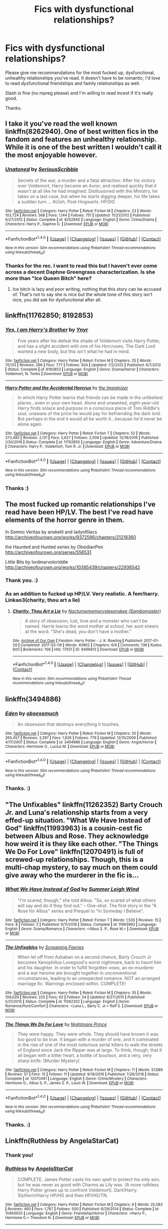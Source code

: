 #+TITLE: Fics with dysfunctional relationships?

* Fics with dysfunctional relationships?
:PROPERTIES:
:Author: adreamersmusing
:Score: 2
:DateUnix: 1502716277.0
:DateShort: 2017-Aug-14
:FlairText: Request
:END:
Please give me recommendations for the most fucked up, dysfunctional, unhealthy relationships you've read. It doesn't have to be romantic; I'd love to read dysfunctional friendships and family relationships as well.

Slash is fine (no mpreg please) and I'm willing to read incest if it's really good.

Thanks.


** I take it you've read the well known linkffn(8262940). One of best written fics in the fandom and features an unhealthy relationship. While it is one of the best written I wouldn't call it the most enjoyable however.
:PROPERTIES:
:Author: herO_wraith
:Score: 4
:DateUnix: 1502717287.0
:DateShort: 2017-Aug-14
:END:

*** [[http://www.fanfiction.net/s/8262940/1/][*/Unatoned/*]] by [[https://www.fanfiction.net/u/1232425/SeriousScribble][/SeriousScribble/]]

#+begin_quote
  Secrets of the war, a murder and a fatal attraction: After his victory over Voldemort, Harry became an Auror, and realised quickly that it wasn't at all like he had imagined. Disillusioned with the Ministry, he takes on a last case, but when he starts digging deeper, his life takes a sudden turn ... AUish, Post-Hogwarts. HP/DG
#+end_quote

^{/Site/: [[http://www.fanfiction.net/][fanfiction.net]] *|* /Category/: Harry Potter *|* /Rated/: Fiction M *|* /Chapters/: 23 *|* /Words/: 103,724 *|* /Reviews/: 568 *|* /Favs/: 1,144 *|* /Follows/: 751 *|* /Updated/: 11/21/2012 *|* /Published/: 6/27/2012 *|* /Status/: Complete *|* /id/: 8262940 *|* /Language/: English *|* /Genre/: Crime/Drama *|* /Characters/: Harry P., Daphne G. *|* /Download/: [[http://www.ff2ebook.com/old/ffn-bot/index.php?id=8262940&source=ff&filetype=epub][EPUB]] or [[http://www.ff2ebook.com/old/ffn-bot/index.php?id=8262940&source=ff&filetype=mobi][MOBI]]}

--------------

*FanfictionBot*^{1.4.0} *|* [[[https://github.com/tusing/reddit-ffn-bot/wiki/Usage][Usage]]] | [[[https://github.com/tusing/reddit-ffn-bot/wiki/Changelog][Changelog]]] | [[[https://github.com/tusing/reddit-ffn-bot/issues/][Issues]]] | [[[https://github.com/tusing/reddit-ffn-bot/][GitHub]]] | [[[https://www.reddit.com/message/compose?to=tusing][Contact]]]

^{/New in this version: Slim recommendations using/ ffnbot!slim! /Thread recommendations using/ linksub(thread_id)!}
:PROPERTIES:
:Author: FanfictionBot
:Score: 2
:DateUnix: 1502717298.0
:DateShort: 2017-Aug-14
:END:


*** Thanks for the rec. I want to read this but I haven't ever come across a decent Daphne Greengrass characterization. Is she more than "Ice Queen Bitch" here?
:PROPERTIES:
:Author: adreamersmusing
:Score: 2
:DateUnix: 1502774471.0
:DateShort: 2017-Aug-15
:END:

**** Ice bitch is lazy and poor writing, nothing that this story can be accused of. That's not to say she is nice but the whole tone of this story isn't nice, you did ask for dysfunctional after all.
:PROPERTIES:
:Author: herO_wraith
:Score: 1
:DateUnix: 1502784772.0
:DateShort: 2017-Aug-15
:END:


** linkffn(11762850; 8192853)
:PROPERTIES:
:Author: deirox
:Score: 3
:DateUnix: 1502717813.0
:DateShort: 2017-Aug-14
:END:

*** [[http://www.fanfiction.net/s/8192853/1/][*/Yes, I am Harry's Brother/*]] by [[https://www.fanfiction.net/u/2409341/Ynyr][/Ynyr/]]

#+begin_quote
  Five years after his defeat the shade of Voldemort visits Harry Potter, and has a slight accident with one of his Horcruxes. The Dark Lord wanted a new body, but this isn't what he had in mind.
#+end_quote

^{/Site/: [[http://www.fanfiction.net/][fanfiction.net]] *|* /Category/: Harry Potter *|* /Rated/: Fiction M *|* /Chapters/: 25 *|* /Words/: 76,133 *|* /Reviews/: 296 *|* /Favs/: 777 *|* /Follows/: 304 *|* /Updated/: 7/2/2012 *|* /Published/: 6/7/2012 *|* /Status/: Complete *|* /id/: 8192853 *|* /Language/: English *|* /Genre/: Drama/Horror *|* /Characters/: Voldemort, N. Tonks *|* /Download/: [[http://www.ff2ebook.com/old/ffn-bot/index.php?id=8192853&source=ff&filetype=epub][EPUB]] or [[http://www.ff2ebook.com/old/ffn-bot/index.php?id=8192853&source=ff&filetype=mobi][MOBI]]}

--------------

[[http://www.fanfiction.net/s/11762850/1/][*/Harry Potter and the Accidental Horcrux/*]] by [[https://www.fanfiction.net/u/3306612/the-Imaginizer][/the Imaginizer/]]

#+begin_quote
  In which Harry Potter learns that friends can be made in the unlikeliest places...even in your own head. Alone and unwanted, eight-year-old Harry finds solace and purpose in a conscious piece of Tom Riddle's soul, unaware of the price he would pay for befriending the dark lord. But perhaps in the end it would all be worth it...because he'd never be alone again.
#+end_quote

^{/Site/: [[http://www.fanfiction.net/][fanfiction.net]] *|* /Category/: Harry Potter *|* /Rated/: Fiction T *|* /Chapters/: 52 *|* /Words/: 273,485 *|* /Reviews/: 2,131 *|* /Favs/: 2,627 *|* /Follows/: 2,508 *|* /Updated/: 12/18/2016 *|* /Published/: 1/30/2016 *|* /Status/: Complete *|* /id/: 11762850 *|* /Language/: English *|* /Genre/: Adventure/Drama *|* /Characters/: Harry P., Voldemort, Tom R. Jr. *|* /Download/: [[http://www.ff2ebook.com/old/ffn-bot/index.php?id=11762850&source=ff&filetype=epub][EPUB]] or [[http://www.ff2ebook.com/old/ffn-bot/index.php?id=11762850&source=ff&filetype=mobi][MOBI]]}

--------------

*FanfictionBot*^{1.4.0} *|* [[[https://github.com/tusing/reddit-ffn-bot/wiki/Usage][Usage]]] | [[[https://github.com/tusing/reddit-ffn-bot/wiki/Changelog][Changelog]]] | [[[https://github.com/tusing/reddit-ffn-bot/issues/][Issues]]] | [[[https://github.com/tusing/reddit-ffn-bot/][GitHub]]] | [[[https://www.reddit.com/message/compose?to=tusing][Contact]]]

^{/New in this version: Slim recommendations using/ ffnbot!slim! /Thread recommendations using/ linksub(thread_id)!}
:PROPERTIES:
:Author: FanfictionBot
:Score: 1
:DateUnix: 1502717822.0
:DateShort: 2017-Aug-14
:END:


*** Thanks :)
:PROPERTIES:
:Author: adreamersmusing
:Score: 1
:DateUnix: 1502774519.0
:DateShort: 2017-Aug-15
:END:


** The most fucked up romantic relationships I've read have been HP/LV. The best I've read have elements of the horror genre in them.

In Somno Veritas by ansketil and ladyoflilacs [[http://archiveofourown.org/works/9372596/chapters/21218360]]

the Haunted and Hunted series by ObsidianPen [[http://archiveofourown.org/series/556531]]

Little Bits by lordmarvoloriddle [[http://archiveofourown.org/works/10385439/chapters/22936542]]
:PROPERTIES:
:Author: larkscope
:Score: 2
:DateUnix: 1502726794.0
:DateShort: 2017-Aug-14
:END:

*** Thank you. :)
:PROPERTIES:
:Author: adreamersmusing
:Score: 1
:DateUnix: 1502774530.0
:DateShort: 2017-Aug-15
:END:


*** As an addition to fucked up HP/LV. Very realistic. A fem!harry. Linkao3(charity, thou art a lie)
:PROPERTIES:
:Author: heavy__rain
:Score: 1
:DateUnix: 1502802419.0
:DateShort: 2017-Aug-15
:END:

**** [[http://archiveofourown.org/works/9496913][*/Charity, Thou Art a Lie/*]] by [[http://www.archiveofourown.org/users/Nocturnememory/pseuds/Nocturnememory/users/Sambomaster/pseuds/slexenskee][/Nocturnememoryslexenskee (Sambomaster)/]]

#+begin_quote
  A story of obsession, lust, love and a monster who can't be named. Harrie learns the word mother at school, her aunt sneers at the word. "She's dead, you don't have a mother."
#+end_quote

^{/Site/: [[http://www.archiveofourown.org/][Archive of Our Own]] *|* /Fandom/: Harry Potter - J. K. Rowling *|* /Published/: 2017-01-29 *|* /Completed/: 2017-02-09 *|* /Words/: 40862 *|* /Chapters/: 6/6 *|* /Comments/: 138 *|* /Kudos/: 600 *|* /Bookmarks/: 108 *|* /Hits/: 17551 *|* /ID/: 9496913 *|* /Download/: [[http://archiveofourown.org/downloads/No/Nocturnememory/9496913/Charity%20Thou%20Art%20a%20Lie.epub?updated_at=1499438186][EPUB]] or [[http://archiveofourown.org/downloads/No/Nocturnememory/9496913/Charity%20Thou%20Art%20a%20Lie.mobi?updated_at=1499438186][MOBI]]}

--------------

*FanfictionBot*^{1.4.0} *|* [[[https://github.com/tusing/reddit-ffn-bot/wiki/Usage][Usage]]] | [[[https://github.com/tusing/reddit-ffn-bot/wiki/Changelog][Changelog]]] | [[[https://github.com/tusing/reddit-ffn-bot/issues/][Issues]]] | [[[https://github.com/tusing/reddit-ffn-bot/][GitHub]]] | [[[https://www.reddit.com/message/compose?to=tusing][Contact]]]

^{/New in this version: Slim recommendations using/ ffnbot!slim! /Thread recommendations using/ linksub(thread_id)!}
:PROPERTIES:
:Author: FanfictionBot
:Score: 1
:DateUnix: 1502802449.0
:DateShort: 2017-Aug-15
:END:


** linkffn(3494886)
:PROPERTIES:
:Author: PsychoGeek
:Score: 2
:DateUnix: 1502729117.0
:DateShort: 2017-Aug-14
:END:

*** [[http://www.fanfiction.net/s/3494886/1/][*/Eden/*]] by [[https://www.fanfiction.net/u/1232534/obsessmuch][/obsessmuch/]]

#+begin_quote
  An obsession that destroys everything it touches.
#+end_quote

^{/Site/: [[http://www.fanfiction.net/][fanfiction.net]] *|* /Category/: Harry Potter *|* /Rated/: Fiction M *|* /Chapters/: 50 *|* /Words/: 265,457 *|* /Reviews/: 3,397 *|* /Favs/: 1,826 *|* /Follows/: 776 *|* /Updated/: 12/15/2009 *|* /Published/: 4/17/2007 *|* /Status/: Complete *|* /id/: 3494886 *|* /Language/: English *|* /Genre/: Angst/Horror *|* /Characters/: Hermione G., Lucius M. *|* /Download/: [[http://www.ff2ebook.com/old/ffn-bot/index.php?id=3494886&source=ff&filetype=epub][EPUB]] or [[http://www.ff2ebook.com/old/ffn-bot/index.php?id=3494886&source=ff&filetype=mobi][MOBI]]}

--------------

*FanfictionBot*^{1.4.0} *|* [[[https://github.com/tusing/reddit-ffn-bot/wiki/Usage][Usage]]] | [[[https://github.com/tusing/reddit-ffn-bot/wiki/Changelog][Changelog]]] | [[[https://github.com/tusing/reddit-ffn-bot/issues/][Issues]]] | [[[https://github.com/tusing/reddit-ffn-bot/][GitHub]]] | [[[https://www.reddit.com/message/compose?to=tusing][Contact]]]

^{/New in this version: Slim recommendations using/ ffnbot!slim! /Thread recommendations using/ linksub(thread_id)!}
:PROPERTIES:
:Author: FanfictionBot
:Score: 1
:DateUnix: 1502729128.0
:DateShort: 2017-Aug-14
:END:


*** Thanks. :)
:PROPERTIES:
:Author: adreamersmusing
:Score: 1
:DateUnix: 1502774560.0
:DateShort: 2017-Aug-15
:END:


** "The Unfixables" linkffn(11262352) Barty Crouch Jr. and Luna's relationship starts from a very effed-up situation. "What We Have Instead of God" linkffn(11993963) is a cousin-cest fic between Albus and Rose. They acknowledge how weird it is they like each other. "The Things We Do For Love" linkffn(12070491) is full of screwed-up relationships. Though, this is a multi-chap mystery, to say much on them could give away who the murderer in the fic is...
:PROPERTIES:
:Author: Lucylouluna
:Score: 1
:DateUnix: 1502725151.0
:DateShort: 2017-Aug-14
:END:

*** [[http://www.fanfiction.net/s/11993963/1/][*/What We Have Instead of God/*]] by [[https://www.fanfiction.net/u/2412600/Summer-Leigh-Wind][/Summer Leigh Wind/]]

#+begin_quote
  "I'm scared, though," she told Albus. "So, so scared of what others will say and do if they find out." -- One-shot. The first story in the "A Rose for Albus" series and Prequel to "In Someday I Believe".
#+end_quote

^{/Site/: [[http://www.fanfiction.net/][fanfiction.net]] *|* /Category/: Harry Potter *|* /Rated/: Fiction T *|* /Words/: 1,535 *|* /Reviews/: 15 *|* /Favs/: 8 *|* /Follows/: 2 *|* /Published/: 6/11/2016 *|* /Status/: Complete *|* /id/: 11993963 *|* /Language/: English *|* /Genre/: Drama/Romance *|* /Characters/: <Albus S. P., Rose W.> *|* /Download/: [[http://www.ff2ebook.com/old/ffn-bot/index.php?id=11993963&source=ff&filetype=epub][EPUB]] or [[http://www.ff2ebook.com/old/ffn-bot/index.php?id=11993963&source=ff&filetype=mobi][MOBI]]}

--------------

[[http://www.fanfiction.net/s/11262352/1/][*/The Unfixables/*]] by [[https://www.fanfiction.net/u/2077452/Screaming-Faeries][/Screaming Faeries/]]

#+begin_quote
  When let off from Azkaban on a second chance, Barty Crouch Jr becomes Xenophilius Lovegood's worst nightmare, back to haunt him and his daughter. In order to fulfill forgotten vows, an ex-murderer and a war heroine are brought together in unconventional circumstances, leading to an unexpected romance. NOT an arranged marriage fic. Warnings enclosed within. COMPLETE!
#+end_quote

^{/Site/: [[http://www.fanfiction.net/][fanfiction.net]] *|* /Category/: Harry Potter *|* /Rated/: Fiction M *|* /Chapters/: 35 *|* /Words/: 109,029 *|* /Reviews/: 225 *|* /Favs/: 62 *|* /Follows/: 54 *|* /Updated/: 8/27/2015 *|* /Published/: 5/21/2015 *|* /Status/: Complete *|* /id/: 11262352 *|* /Language/: English *|* /Genre/: Romance/Hurt/Comfort *|* /Characters/: <Luna L., Barty C. Jr.> Rolf S. *|* /Download/: [[http://www.ff2ebook.com/old/ffn-bot/index.php?id=11262352&source=ff&filetype=epub][EPUB]] or [[http://www.ff2ebook.com/old/ffn-bot/index.php?id=11262352&source=ff&filetype=mobi][MOBI]]}

--------------

[[http://www.fanfiction.net/s/12070491/1/][*/The Things We Do For Love/*]] by [[https://www.fanfiction.net/u/2749313/Nightmare-Prince][/Nightmare Prince/]]

#+begin_quote
  They were happy. They were whole. They should have known it was too good to be true. It began with a murder of one, and it culminated in the rise of one of the most notorious serial killers to walk the streets of England since Jack the Ripper was at large. To think, though, that it all began with a bitter heart, a bottle of bourbon, and a very, very sharp knife. [Murder Mystery]
#+end_quote

^{/Site/: [[http://www.fanfiction.net/][fanfiction.net]] *|* /Category/: Harry Potter *|* /Rated/: Fiction M *|* /Chapters/: 11 *|* /Words/: 57,689 *|* /Reviews/: 57 *|* /Favs/: 15 *|* /Follows/: 11 *|* /Updated/: 9/18/2016 *|* /Published/: 7/26/2016 *|* /Status/: Complete *|* /id/: 12070491 *|* /Language/: English *|* /Genre/: Crime/Mystery *|* /Characters/: Hermione G., Albus S. P., James S. P., Louis W. *|* /Download/: [[http://www.ff2ebook.com/old/ffn-bot/index.php?id=12070491&source=ff&filetype=epub][EPUB]] or [[http://www.ff2ebook.com/old/ffn-bot/index.php?id=12070491&source=ff&filetype=mobi][MOBI]]}

--------------

*FanfictionBot*^{1.4.0} *|* [[[https://github.com/tusing/reddit-ffn-bot/wiki/Usage][Usage]]] | [[[https://github.com/tusing/reddit-ffn-bot/wiki/Changelog][Changelog]]] | [[[https://github.com/tusing/reddit-ffn-bot/issues/][Issues]]] | [[[https://github.com/tusing/reddit-ffn-bot/][GitHub]]] | [[[https://www.reddit.com/message/compose?to=tusing][Contact]]]

^{/New in this version: Slim recommendations using/ ffnbot!slim! /Thread recommendations using/ linksub(thread_id)!}
:PROPERTIES:
:Author: FanfictionBot
:Score: 3
:DateUnix: 1502725175.0
:DateShort: 2017-Aug-14
:END:


*** Thanks. :)
:PROPERTIES:
:Author: adreamersmusing
:Score: 1
:DateUnix: 1502774546.0
:DateShort: 2017-Aug-15
:END:


** Linkffn(Ruthless by AngelaStarCat)
:PROPERTIES:
:Author: cyclicalbeats
:Score: 1
:DateUnix: 1502774482.0
:DateShort: 2017-Aug-15
:END:

*** Thank you!
:PROPERTIES:
:Author: adreamersmusing
:Score: 2
:DateUnix: 1502774705.0
:DateShort: 2017-Aug-15
:END:


*** [[http://www.fanfiction.net/s/10493620/1/][*/Ruthless/*]] by [[https://www.fanfiction.net/u/717542/AngelaStarCat][/AngelaStarCat/]]

#+begin_quote
  COMPLETE. James Potter casts his own spell to protect his only son; but he was never as good with Charms as Lily was. (A more ruthless Harry Potter grows up to confront Voldemort). Dark!Harry. Slytherin!Harry HP/HG and then HP/HG/TN.
#+end_quote

^{/Site/: [[http://www.fanfiction.net/][fanfiction.net]] *|* /Category/: Harry Potter *|* /Rated/: Fiction M *|* /Chapters/: 9 *|* /Words/: 25,083 *|* /Reviews/: 460 *|* /Favs/: 1,767 *|* /Follows/: 500 *|* /Published/: 6/29/2014 *|* /Status/: Complete *|* /id/: 10493620 *|* /Language/: English *|* /Genre/: Friendship/Horror *|* /Characters/: <Harry P., Hermione G.> Theodore N. *|* /Download/: [[http://www.ff2ebook.com/old/ffn-bot/index.php?id=10493620&source=ff&filetype=epub][EPUB]] or [[http://www.ff2ebook.com/old/ffn-bot/index.php?id=10493620&source=ff&filetype=mobi][MOBI]]}

--------------

*FanfictionBot*^{1.4.0} *|* [[[https://github.com/tusing/reddit-ffn-bot/wiki/Usage][Usage]]] | [[[https://github.com/tusing/reddit-ffn-bot/wiki/Changelog][Changelog]]] | [[[https://github.com/tusing/reddit-ffn-bot/issues/][Issues]]] | [[[https://github.com/tusing/reddit-ffn-bot/][GitHub]]] | [[[https://www.reddit.com/message/compose?to=tusing][Contact]]]

^{/New in this version: Slim recommendations using/ ffnbot!slim! /Thread recommendations using/ linksub(thread_id)!}
:PROPERTIES:
:Author: FanfictionBot
:Score: 1
:DateUnix: 1502774489.0
:DateShort: 2017-Aug-15
:END:


** [deleted]
:PROPERTIES:
:Score: 1
:DateUnix: 1502850425.0
:DateShort: 2017-Aug-16
:END:

*** [[http://www.fanfiction.net/s/6031176/1/][*/Tied for Last/*]] by [[https://www.fanfiction.net/u/822022/Speechwriter][/Speechwriter/]]

#+begin_quote
  Hermione is killed by Voldemort, and is now dead. Well, sort of. Turns out that death is a little more complex than she knew... Ignores epilogue and last 50ish pages of DH.
#+end_quote

^{/Site/: [[http://www.fanfiction.net/][fanfiction.net]] *|* /Category/: Harry Potter *|* /Rated/: Fiction M *|* /Chapters/: 33 *|* /Words/: 244,650 *|* /Reviews/: 2,300 *|* /Favs/: 3,095 *|* /Follows/: 854 *|* /Updated/: 9/10/2010 *|* /Published/: 6/6/2010 *|* /Status/: Complete *|* /id/: 6031176 *|* /Language/: English *|* /Genre/: Romance/Drama *|* /Characters/: Hermione G., Tom R. Jr. *|* /Download/: [[http://www.ff2ebook.com/old/ffn-bot/index.php?id=6031176&source=ff&filetype=epub][EPUB]] or [[http://www.ff2ebook.com/old/ffn-bot/index.php?id=6031176&source=ff&filetype=mobi][MOBI]]}

--------------

*FanfictionBot*^{1.4.0} *|* [[[https://github.com/tusing/reddit-ffn-bot/wiki/Usage][Usage]]] | [[[https://github.com/tusing/reddit-ffn-bot/wiki/Changelog][Changelog]]] | [[[https://github.com/tusing/reddit-ffn-bot/issues/][Issues]]] | [[[https://github.com/tusing/reddit-ffn-bot/][GitHub]]] | [[[https://www.reddit.com/message/compose?to=tusing][Contact]]]

^{/New in this version: Slim recommendations using/ ffnbot!slim! /Thread recommendations using/ linksub(thread_id)!}
:PROPERTIES:
:Author: FanfictionBot
:Score: 1
:DateUnix: 1502850441.0
:DateShort: 2017-Aug-16
:END:


** linkffn(6829556) The relationship between the OC and Draco is pretty dysfunctional.

Also dat love triangle though....
:PROPERTIES:
:Author: Katagma
:Score: 1
:DateUnix: 1503031753.0
:DateShort: 2017-Aug-18
:END:

*** [[http://www.fanfiction.net/s/6829556/1/][*/My Immortal/*]] by [[https://www.fanfiction.net/u/1885554/xXMidnightEssenceXx][/xXMidnightEssenceXx/]]

#+begin_quote
  DISCLAIMER: I DID NOT WRITE THIS The infamous WORST FANFICTION EVER posted here, unedited, for ur "lulz" -Originally by Tara Gilesbie -Rated M for the "Then he put his thingie into my you-know-what and we did it for the first time." line! -There is more than 1 chap per page
#+end_quote

^{/Site/: [[http://www.fanfiction.net/][fanfiction.net]] *|* /Category/: Harry Potter *|* /Rated/: Fiction M *|* /Chapters/: 14 *|* /Words/: 24,152 *|* /Reviews/: 5,516 *|* /Favs/: 1,863 *|* /Follows/: 677 *|* /Updated/: 5/31/2016 *|* /Published/: 3/16/2011 *|* /id/: 6829556 *|* /Language/: English *|* /Genre/: Humor/Fantasy *|* /Characters/: Draco M., OC *|* /Download/: [[http://www.ff2ebook.com/old/ffn-bot/index.php?id=6829556&source=ff&filetype=epub][EPUB]] or [[http://www.ff2ebook.com/old/ffn-bot/index.php?id=6829556&source=ff&filetype=mobi][MOBI]]}

--------------

*FanfictionBot*^{1.4.0} *|* [[[https://github.com/tusing/reddit-ffn-bot/wiki/Usage][Usage]]] | [[[https://github.com/tusing/reddit-ffn-bot/wiki/Changelog][Changelog]]] | [[[https://github.com/tusing/reddit-ffn-bot/issues/][Issues]]] | [[[https://github.com/tusing/reddit-ffn-bot/][GitHub]]] | [[[https://www.reddit.com/message/compose?to=tusing][Contact]]]

^{/New in this version: Slim recommendations using/ ffnbot!slim! /Thread recommendations using/ linksub(thread_id)!}
:PROPERTIES:
:Author: FanfictionBot
:Score: 1
:DateUnix: 1503031757.0
:DateShort: 2017-Aug-18
:END:


** linkao3(936630)
:PROPERTIES:
:Author: ITSINTHESHIP
:Score: 1
:DateUnix: 1503107023.0
:DateShort: 2017-Aug-19
:END:

*** [[http://archiveofourown.org/works/936630][*/Take This Longing [+podfic]/*]] by [[http://www.archiveofourown.org/users/picascribit/pseuds/picascribit][/picascribit/]]

#+begin_quote
  1981: If Remus doesn't need him anymore, then what's the point of anything?
#+end_quote

^{/Site/: [[http://www.archiveofourown.org/][Archive of Our Own]] *|* /Fandom/: Harry Potter - J. K. Rowling *|* /Published/: 2010-07-19 *|* /Words/: 10052 *|* /Chapters/: 1/1 *|* /Comments/: 22 *|* /Kudos/: 106 *|* /Bookmarks/: 12 *|* /Hits/: 4437 *|* /ID/: 936630 *|* /Download/: [[http://archiveofourown.org/downloads/pi/picascribit/936630/Take%20This%20Longing%20podfic.epub?updated_at=1500148555][EPUB]] or [[http://archiveofourown.org/downloads/pi/picascribit/936630/Take%20This%20Longing%20podfic.mobi?updated_at=1500148555][MOBI]]}

--------------

*FanfictionBot*^{1.4.0} *|* [[[https://github.com/tusing/reddit-ffn-bot/wiki/Usage][Usage]]] | [[[https://github.com/tusing/reddit-ffn-bot/wiki/Changelog][Changelog]]] | [[[https://github.com/tusing/reddit-ffn-bot/issues/][Issues]]] | [[[https://github.com/tusing/reddit-ffn-bot/][GitHub]]] | [[[https://www.reddit.com/message/compose?to=tusing][Contact]]]

^{/New in this version: Slim recommendations using/ ffnbot!slim! /Thread recommendations using/ linksub(thread_id)!}
:PROPERTIES:
:Author: FanfictionBot
:Score: 1
:DateUnix: 1503107045.0
:DateShort: 2017-Aug-19
:END:
